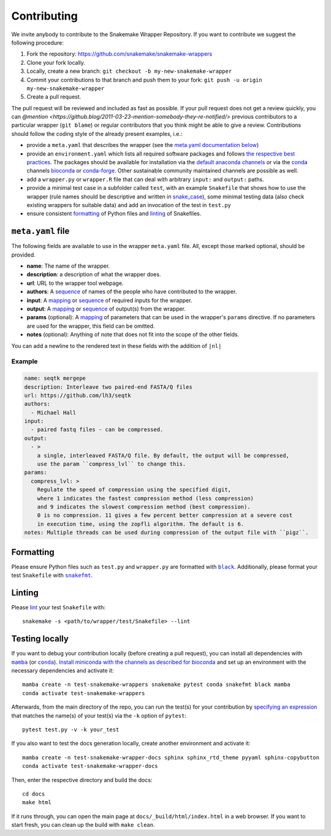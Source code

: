 .. _contributing:

Contributing
============

We invite anybody to contribute to the Snakemake Wrapper Repository.
If you want to contribute we suggest the following procedure:

#. Fork the repository: https://github.com/snakemake/snakemake-wrappers
#. Clone your fork locally.
#. Locally, create a new branch: ``git checkout -b my-new-snakemake-wrapper``
#. Commit your contributions to that branch and push them to your fork: ``git push -u origin my-new-snakemake-wrapper``
#. Create a pull request.

The pull request will be reviewed and included as fast as possible.
If your pull request does not get a review quickly, you can `@mention <https://github.blog/2011-03-23-mention-somebody-they-re-notified/>` previous contributors to a particular wrapper (``git blame``) or regular contributors that you think might be able to give a review.
Contributions should follow the coding style of the already present examples, i.e.:

* provide a ``meta.yaml`` that describes the wrapper (see the `meta.yaml documentation below <meta>`_)
* provide an ``environment.yaml`` which lists all required software packages and follows
  `the respective best practices <https://stackoverflow.com/a/64594513/2352071>`_. The
  packages should be available for installation via the
  `default anaconda channels <https://anaconda.org/anaconda>`_ or via the
  `conda`_ channels
  `bioconda <https://bioconda.github.io/recipes.html>`_ or
  `conda-forge <https://conda-forge.org/feedstocks/>`_.
  Other sustainable community maintained channels are possible as well.
* add a ``wrapper.py`` or ``wrapper.R`` file that can deal with arbitrary ``input:`` and ``output:`` paths.
* provide a minimal test case in a subfolder called ``test``, with an example
  ``Snakefile`` that shows how to use the wrapper (rule names should be descriptive and written in `snake_case <https://en.wikipedia.org/wiki/Snake_case>`_), some minimal testing data
  (also check existing wrappers for suitable data) and add an invocation of the
  test in ``test.py``
* ensure consistent `formatting`_ of Python files and `linting`_ of Snakefiles.

.. _meta:

``meta.yaml`` file
-------------------

The following fields are available to use in the wrapper ``meta.yaml`` file. All, except
those marked optional, should be provided.

* **name**: The name of the wrapper.
* **description**: a description of what the wrapper does.
* **url**: URL to the wrapper tool webpage.
* **authors**: A `sequence`_ of names of the people who have contributed to the wrapper.
* **input**: A `mapping`_ or `sequence`_ of required inputs for the wrapper.
* **output**: A `mapping`_ or `sequence`_ of output(s) from the wrapper.
* **params** (optional): A `mapping`_ of parameters that can be used in the wrapper's ``params`` directive. If no parameters are used for the wrapper, this field can be omitted.
* **notes** (optional): Anything of note that does not fit into the scope of the other fields.

You can add a newline to the rendered text in these fields with the addition of ``|nl|``

Example
^^^^^^^

.. code-block:: yaml

    name: seqtk mergepe
    description: Interleave two paired-end FASTA/Q files
    url: https://github.com/lh3/seqtk
    authors:
      - Michael Hall
    input:
      - paired fastq files - can be compressed.
    output:
      - >
        a single, interleaved FASTA/Q file. By default, the output will be compressed,
        use the param ``compress_lvl`` to change this.
    params:
      compress_lvl: >
        Regulate the speed of compression using the specified digit,
        where 1 indicates the fastest compression method (less compression)
        and 9 indicates the slowest compression method (best compression).
        0 is no compression. 11 gives a few percent better compression at a severe cost
        in execution time, using the zopfli algorithm. The default is 6.
    notes: Multiple threads can be used during compression of the output file with ``pigz``.



.. _sequence: https://yaml.org/spec/1.2/spec.html#id2759963
.. _mapping: https://yaml.org/spec/1.2/spec.html#id2759963

.. _formatting:

Formatting
----------

Please ensure Python files such as ``test.py`` and ``wrapper.py`` are formatted with
|black|_. Additionally, please format your test ``Snakefile`` with |snakefmt|_.

.. |black| replace:: ``black``
.. _black: https://github.com/psf/black
.. |snakefmt| replace:: ``snakefmt``
.. _snakefmt: https://github.com/snakemake/snakefmt

.. _linting:

Linting
-------

Please `lint`_ your test ``Snakefile`` with::

    snakemake -s <path/to/wrapper/test/Snakefile> --lint

.. _lint: https://snakemake.readthedocs.io/en/stable/snakefiles/writing_snakefiles.html#best-practices

Testing locally
---------------

If you want to debug your contribution locally (before creating a pull request), you
can install all dependencies with |mamba|_ (or |conda|_). `Install miniconda with the
channels as described for bioconda <https://bioconda.github.io/#using-bioconda>`_ and
set up an environment with the necessary dependencies and activate it::

  mamba create -n test-snakemake-wrappers snakemake pytest conda snakefmt black mamba
  conda activate test-snakemake-wrappers

Afterwards, from the main directory of the repo, you can run the test(s) for your
contribution by `specifying an expression <https://docs.pytest.org/en/stable/usage.html#specifying-tests-selecting-tests>`_
that matches the name(s) of your test(s) via the ``-k`` option of ``pytest``::

  pytest test.py -v -k your_test


If you also want to test the docs generation locally, create another environment
and activate it::

  mamba create -n test-snakemake-wrapper-docs sphinx sphinx_rtd_theme pyyaml sphinx-copybutton
  conda activate test-snakemake-wrapper-docs

Then, enter the respective directory and build the docs::

  cd docs
  make html

If it runs through, you can open the main page at ``docs/_build/html/index.html``
in a web browser. If you want to start fresh, you can clean up the build
with ``make clean``.


.. |mamba| replace:: ``mamba``
.. _mamba: https://github.com/mamba-org/mamba
.. |conda| replace:: ``conda``
.. _conda: https://conda.io
